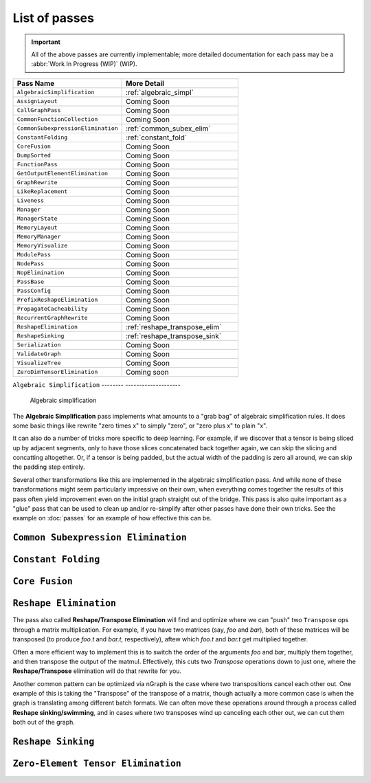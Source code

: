 .. core/passes/list-of-passes:

List of passes
==============

.. important:: All of the above passes are currently implementable; more 
   detailed documentation for each pass may be a :abbr:`Work In Progress (WIP)` 
   (WIP).


.. csv-table::
   :header: "Pass Name", "More Detail"
   :widths: 29, 31
   :escape: ~

   ``AlgebraicSimplification``, :ref:`algebraic_simpl`
   ``AssignLayout``, Coming Soon
   ``CallGraphPass``, Coming Soon
   ``CommonFunctionCollection``, Coming Soon
   ``CommonSubexpressionElimination``, :ref:`common_subex_elim`
   ``ConstantFolding``, :ref:`constant_fold`
   ``CoreFusion``, Coming Soon
   ``DumpSorted``, Coming Soon
   ``FunctionPass``, Coming Soon
   ``GetOutputElementElimination``, Coming Soon
   ``GraphRewrite``, Coming Soon
   ``LikeReplacement``, Coming Soon
   ``Liveness``, Coming Soon
   ``Manager``, Coming Soon
   ``ManagerState``, Coming Soon
   ``MemoryLayout``, Coming Soon
   ``MemoryManager``, Coming Soon
   ``MemoryVisualize``, Coming Soon
   ``ModulePass``, Coming Soon
   ``NodePass``, Coming Soon
   ``NopElimination``, Coming Soon
   ``PassBase``, Coming Soon
   ``PassConfig``, Coming Soon
   ``PrefixReshapeElimination``, Coming Soon
   ``PropagateCacheability``, Coming Soon
   ``RecurrentGraphRewrite``, Coming Soon
   ``ReshapeElimination``, :ref:`reshape_transpose_elim`
   ``ReshapeSinking``, :ref:`reshape_transpose_sink`
   ``Serialization``, Coming Soon
   ``ValidateGraph``, Coming Soon
   ``VisualizeTree``, Coming Soon
   ``ZeroDimTensorElimination``, Coming soon 


.. _algebraic_simpl: 

``Algebraic Simplification``
-------- --------------------

.. figure:: ../../graphics/algebraic-simpl.png
   :width: 650px

   Algebraic simplification


The **Algebraic Simplification** pass implements what amounts to a "grab bag" of 
algebraic simplification rules. It does some basic things like rewrite "zero 
times x" to simply "zero", or "zero plus x" to plain "x".

It can also do a number of tricks more specific to deep learning. For example,
if we discover that a tensor is being sliced up by adjacent segments, only to 
have those slices concatenated back together again, we can skip the slicing and 
concatting altogether. Or, if a tensor is being padded, but the actual width of 
the padding is zero all around, we can skip the padding step entirely.

Several other transformations like this are implemented in the algebraic 
simplification pass. And while none of these transformations might seem 
particularly impressive on their own, when everything comes together the 
results of this pass often yield improvement even on the initial graph straight 
out of the bridge. This pass is also quite important as a "glue" pass that can 
be used to clean up and/or re-simplify after other passes have done their own 
tricks.  See the example on :doc:`passes` for an example of how effective this 
can be. 


.. _common_subex_elim: 

``Common Subexpression Elimination``
-------------------------------------


.. _constant_fold:

``Constant Folding``
--------------------


.. _core_fusion:

``Core Fusion``
---------------


.. _reshape_transpose_elim:

``Reshape Elimination``
-----------------------

The pass also called **Reshape/Transpose Elimination** will find and optimize where 
we can "push" two ``Transpose`` ops through a matrix multiplication. For example, 
if you have two matrices (say, *foo* and *bar*), both of these matrices will be 
transposed (to produce *foo.t* and *bar.t*, respectively), aftew which *foo.t* 
and *bar.t* get multiplied together.

Often a more efficient way to implement this is to switch the order of the 
arguments *foo* and *bar*, multiply them together, and then transpose the output 
of the matmul. Effectively, this cuts two `Transpose` operations down to just 
one, where the **Reshape/Transpose** elimination will do that rewrite for you.

Another common pattern can be optimized via nGraph is the case where two 
transpositions cancel each other out. One example of this is taking the 
"Transpose" of the transpose of a matrix, though actually a more common case is 
when the graph is translating among different batch formats. We can often move 
these operations around through a process called **Reshape sinking/swimming**, 
and in cases where two transposes wind up canceling each other out, we can cut 
them both out of the graph.



.. _reshape_transpose_sink:

``Reshape Sinking``
-------------------





.. _elementzero_tensor_elim:

``Zero-Element Tensor Elimination``
-----------------------------------   